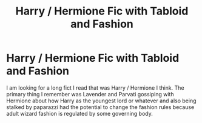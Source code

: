 #+TITLE: Harry / Hermione Fic with Tabloid and Fashion

* Harry / Hermione Fic with Tabloid and Fashion
:PROPERTIES:
:Author: __eptTechnomancer
:Score: 6
:DateUnix: 1620646268.0
:DateShort: 2021-May-10
:FlairText: What's That Fic?
:END:
I am looking for a long fict I read that was Harry / Hermione I think. The primary thing I remember was Lavender and Parvati gossiping with Hermione about how Harry as the youngest lord or whatever and also being stalked by paparazzi had the potential to change the fashion rules because adult wizard fashion is regulated by some governing body.

